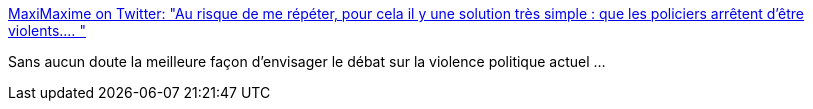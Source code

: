 :jbake-type: post
:jbake-status: published
:jbake-title: MaxiMaxime on Twitter: "Au risque de me répéter, pour cela il y une solution très simple : que les policiers arrêtent d’être violents.… "
:jbake-tags: france,police,violence,_mois_mars,_année_2019
:jbake-date: 2019-03-21
:jbake-depth: ../
:jbake-uri: shaarli/1553189770000.adoc
:jbake-source: https://nicolas-delsaux.hd.free.fr/Shaarli?searchterm=https%3A%2F%2Ftwitter.com%2FMaxiMaxime%2Fstatus%2F1108491042087686150&searchtags=france+police+violence+_mois_mars+_ann%C3%A9e_2019
:jbake-style: shaarli

https://twitter.com/MaxiMaxime/status/1108491042087686150[MaxiMaxime on Twitter: "Au risque de me répéter, pour cela il y une solution très simple : que les policiers arrêtent d’être violents.… "]

Sans aucun doute la meilleure façon d'envisager le débat sur la violence politique actuel ...
